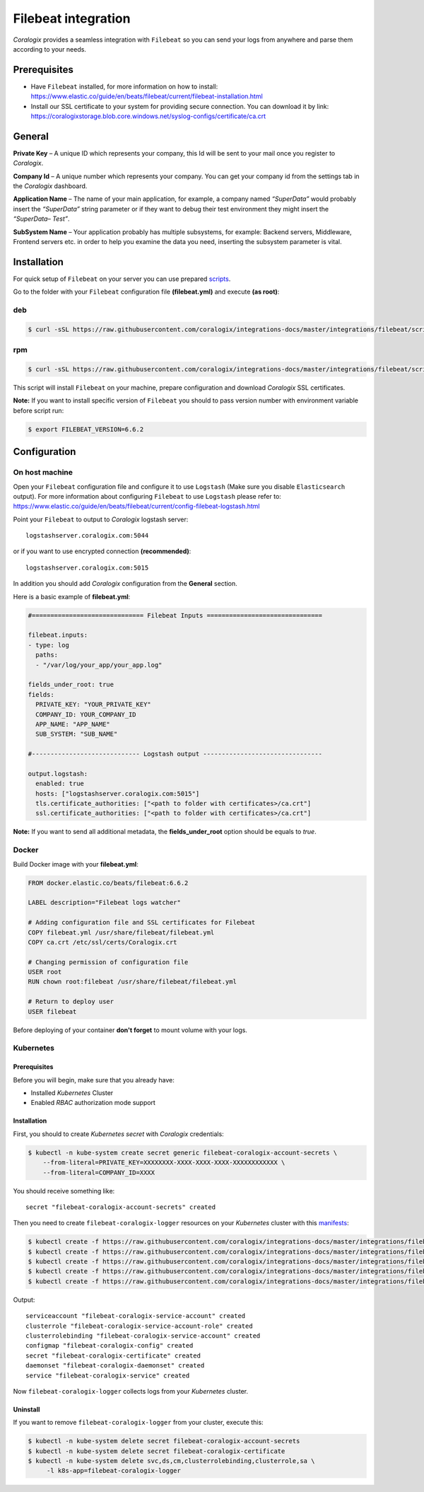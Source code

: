 Filebeat integration
====================

.. image:: https://images.contentstack.io/v3/assets/bltefdd0b53724fa2ce/bltd1986faecefe2760/5bd9e39ccc850d3e584b7cc4/icon-filebeat-bb.svg
   :height: 50px
   :width: 50 px
   :scale: 50 %
   :alt: Filebeat
   :align: left
   :target: https://www.elastic.co/products/beats/filebeat

*Coralogix* provides a seamless integration with ``Filebeat`` so you can send your logs from anywhere and parse them according to your needs.


Prerequisites
-------------

* Have ``Filebeat`` installed, for more information on how to install: `<https://www.elastic.co/guide/en/beats/filebeat/current/filebeat-installation.html>`_
* Install our SSL certificate to your system for providing secure connection. You can download it by link: `<https://coralogixstorage.blob.core.windows.net/syslog-configs/certificate/ca.crt>`_

General
-------

**Private Key** – A unique ID which represents your company, this Id will be sent to your mail once you register to *Coralogix*.

**Company Id** – A unique number which represents your company. You can get your company id from the settings tab in the *Coralogix* dashboard.

**Application Name** – The name of your main application, for example, a company named *“SuperData”* would probably insert the *“SuperData”* string parameter or if they want to debug their test environment they might insert the *“SuperData– Test”*.

**SubSystem Name** – Your application probably has multiple subsystems, for example: Backend servers, Middleware, Frontend servers etc. in order to help you examine the data you need, inserting the subsystem parameter is vital.

Installation
------------

For quick setup of ``Filebeat`` on your server you can use prepared `scripts <https://github.com/coralogix/integrations-docs/tree/master/integrations/filebeat/scripts>`_.

Go to the folder with your ``Filebeat`` configuration file **(filebeat.yml)** and execute **(as root)**:

deb
~~~

.. code-block:: bash

    $ curl -sSL https://raw.githubusercontent.com/coralogix/integrations-docs/master/integrations/filebeat/scripts/install-deb.sh | bash

rpm
~~~

.. code-block:: bash

    $ curl -sSL https://raw.githubusercontent.com/coralogix/integrations-docs/master/integrations/filebeat/scripts/install-rpm.sh | bash

This script will install ``Filebeat`` on your machine, prepare configuration and download
*Coralogix* SSL certificates.

**Note:** If you want to install specific version of ``Filebeat`` you should to pass version number with environment variable before script run:

.. code-block:: bash

    $ export FILEBEAT_VERSION=6.6.2

Configuration
-------------

On host machine
~~~~~~~~~~~~~~~

Open your ``Filebeat`` configuration file and configure it to use ``Logstash`` (Make sure you disable ``Elasticsearch`` output). For more information about configuring ``Filebeat`` to use ``Logstash`` please refer to: `<https://www.elastic.co/guide/en/beats/filebeat/current/config-filebeat-logstash.html>`_

Point your ``Filebeat`` to output to *Coralogix* logstash server:

::

    logstashserver.coralogix.com:5044

or if you want to use encrypted connection **(recommended)**:

::

    logstashserver.coralogix.com:5015

In addition you should add *Coralogix* configuration from the **General** section.

Here is a basic example of **filebeat.yml**:

.. code-block:: yaml

    #============================== Filebeat Inputs ===============================

    filebeat.inputs:
    - type: log
      paths:
      - "/var/log/your_app/your_app.log"

    fields_under_root: true
    fields:
      PRIVATE_KEY: "YOUR_PRIVATE_KEY"
      COMPANY_ID: YOUR_COMPANY_ID
      APP_NAME: "APP_NAME"
      SUB_SYSTEM: "SUB_NAME"

    #----------------------------- Logstash output --------------------------------

    output.logstash:
      enabled: true
      hosts: ["logstashserver.coralogix.com:5015"]
      tls.certificate_authorities: ["<path to folder with certificates>/ca.crt"]
      ssl.certificate_authorities: ["<path to folder with certificates>/ca.crt"]

**Note:** If you want to send all additional metadata, the **fields_under_root** option should be equals to *true*.

Docker
~~~~~~

Build Docker image with your **filebeat.yml**:

.. code-block:: dockerfile

    FROM docker.elastic.co/beats/filebeat:6.6.2

    LABEL description="Filebeat logs watcher"

    # Adding configuration file and SSL certificates for Filebeat
    COPY filebeat.yml /usr/share/filebeat/filebeat.yml
    COPY ca.crt /etc/ssl/certs/Coralogix.crt

    # Changing permission of configuration file
    USER root
    RUN chown root:filebeat /usr/share/filebeat/filebeat.yml

    # Return to deploy user
    USER filebeat

Before deploying of your container **don't forget** to mount volume with your logs.

Kubernetes
~~~~~~~~~~

.. image:: https://img.shields.io/badge/Kubernetes-1.7%2C%201.8%2C%201.9%2C%201.10%2C%201.11%2C%201.12%2C%201.13%2C%201.14-blue.svg
    :target: https://github.com/kubernetes/kubernetes/releases

Prerequisites
+++++++++++++

Before you will begin, make sure that you already have:

* Installed *Kubernetes* Cluster
* Enabled *RBAC* authorization mode support

Installation
++++++++++++

First, you should to create *Kubernetes secret* with *Coralogix* credentials:

.. code-block:: bash

    $ kubectl -n kube-system create secret generic filebeat-coralogix-account-secrets \
        --from-literal=PRIVATE_KEY=XXXXXXXX-XXXX-XXXX-XXXX-XXXXXXXXXXXX \
        --from-literal=COMPANY_ID=XXXX

You should receive something like:

::

    secret "filebeat-coralogix-account-secrets" created

Then you need to create ``filebeat-coralogix-logger`` resources on your *Kubernetes* cluster with this `manifests <https://github.com/coralogix/integrations-docs/tree/master/integrations/filebeat/kubernetes>`_:

.. code-block:: bash

    $ kubectl create -f https://raw.githubusercontent.com/coralogix/integrations-docs/master/integrations/filebeat/kubernetes/filebeat-coralogix-rbac.yaml
    $ kubectl create -f https://raw.githubusercontent.com/coralogix/integrations-docs/master/integrations/filebeat/kubernetes/filebeat-coralogix-cm.yaml
    $ kubectl create -f https://raw.githubusercontent.com/coralogix/integrations-docs/master/integrations/filebeat/kubernetes/filebeat-coralogix-secret.yaml
    $ kubectl create -f https://raw.githubusercontent.com/coralogix/integrations-docs/master/integrations/filebeat/kubernetes/filebeat-coralogix-ds.yaml
    $ kubectl create -f https://raw.githubusercontent.com/coralogix/integrations-docs/master/integrations/filebeat/kubernetes/filebeat-coralogix-svc.yaml

Output:

::

    serviceaccount "filebeat-coralogix-service-account" created
    clusterrole "filebeat-coralogix-service-account-role" created
    clusterrolebinding "filebeat-coralogix-service-account" created
    configmap "filebeat-coralogix-config" created
    secret "filebeat-coralogix-certificate" created
    daemonset "filebeat-coralogix-daemonset" created
    service "filebeat-coralogix-service" created

Now ``filebeat-coralogix-logger`` collects logs from your *Kubernetes* cluster.

Uninstall
+++++++++

If you want to remove ``filebeat-coralogix-logger`` from your cluster, execute this:

.. code-block:: bash

    $ kubectl -n kube-system delete secret filebeat-coralogix-account-secrets
    $ kubectl -n kube-system delete secret filebeat-coralogix-certificate
    $ kubectl -n kube-system delete svc,ds,cm,clusterrolebinding,clusterrole,sa \
         -l k8s-app=filebeat-coralogix-logger

